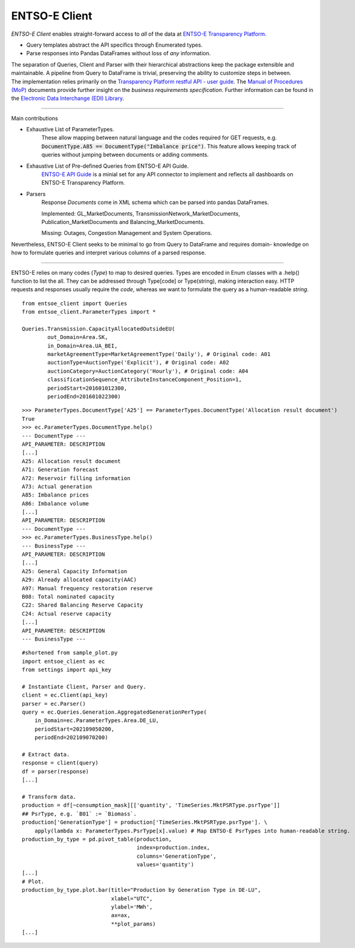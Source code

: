 ===============
ENTSO-E Client
===============


| *ENTSO-E Client* enables straight-forward access to *all* of the data at `ENTSO-E Transparency Platform <https://transparency.entsoe.eu/>`_.
* Query templates abstract the API specifics through Enumerated types.
* Parse responses into Pandas DataFrames without loss of *any* information.

| The separation of Queries, Client and Parser with their hierarchical abstractions keep the package extensible and maintainable.
 A pipeline from Query to DataFrame is trivial, preserving the ability to customize steps in between.

| The implementation relies primarily on the
 `Transparency Platform restful API - user guide <https://transparency.entsoe.eu/content/static_content/Static%20content/web%20api/Guide.html>`_.
 The `Manual of Procedures (MoP) <https://www.entsoe.eu/data/transparency-platform/mop/>`_ documents provide
 further insight on the *business requirements specification*.
 Further information can be found in the
 `Electronic Data Interchange (EDI) Library <https://www.entsoe.eu/publications/electronic-data-interchange-edi-library/>`_.

-----

Main contributions

* Exhaustive List of ParameterTypes.
    These allow mapping between natural language and the codes required
    for GET requests, e.g. :code:`DocumentType.A85 == DocumentType("Imbalance price")`.
    This feature allows keeping track of queries without jumping between documents or adding comments.

* Exhaustive List of Pre-defined Queries from ENTSO-E API Guide.
    `ENTSO-E API Guide <https://transparency.entsoe.eu/content/static_content/Static%20content/web%20api/Guide.html>`_
    is a minial set for any API connector to implement and reflects all dashboards on
    ENTSO-E Transparency Platform.

* Parsers
    Response `Documents` come in XML schema which can be parsed into pandas DataFrames.

    Implemented: GL_MarketDocuments, TransmissionNetwork_MarketDocuments,
    Publication_MarketDocuments and Balancing_MarketDocuments.

    Missing: Outages, Congestion Management and System Operations.

Nevertheless, ENTSO-E Client seeks to be minimal to go from Query to DataFrame and requires domain-
knowledge on how to formulate queries and interpret various columns of a parsed response.

-----

ENTSO-E relies on many codes (`Type`) to map to desired queries.
Types are encoded in Enum classes with a .help() function to list the all.
They can be addressed through Type[code] or Type(string), making interaction
easy. HTTP requests and responses usually require the `code`, whereas we
want to formulate the query as a human-readable `string`.

::

    from entsoe_client import Queries
    from entsoe_client.ParameterTypes import *

    Queries.Transmission.CapacityAllocatedOutsideEU(
            out_Domain=Area.SK,
            in_Domain=Area.UA_BEI,
            marketAgreementType=MarketAgreementType('Daily'), # Original code: A01
            auctionType=AuctionType('Explicit'), # Original code: A02
            auctionCategory=AuctionCategory('Hourly'), # Original code: A04
            classificationSequence_AttributeInstanceComponent_Position=1,
            periodStart=201601012300,
            periodEnd=201601022300)

::

    >>> ParameterTypes.DocumentType['A25'] == ParameterTypes.DocumentType('Allocation result document')
    True
    >>> ec.ParameterTypes.DocumentType.help()
    --- DocumentType ---
    API_PARAMETER: DESCRIPTION
    [...]
    A25: Allocation result document
    A71: Generation forecast
    A72: Reservoir filling information
    A73: Actual generation
    A85: Imbalance prices
    A86: Imbalance volume
    [...]
    API_PARAMETER: DESCRIPTION
    --- DocumentType ---
    >>> ec.ParameterTypes.BusinessType.help()
    --- BusinessType ---
    API_PARAMETER: DESCRIPTION
    [...]
    A25: General Capacity Information
    A29: Already allocated capacity(AAC)
    A97: Manual frequency restoration reserve
    B08: Total nominated capacity
    C22: Shared Balancing Reserve Capacity
    C24: Actual reserve capacity
    [...]
    API_PARAMETER: DESCRIPTION
    --- BusinessType ---

::

    #shortened from sample_plot.py
    import entsoe_client as ec
    from settings import api_key

    # Instantiate Client, Parser and Query.
    client = ec.Client(api_key)
    parser = ec.Parser()
    query = ec.Queries.Generation.AggregatedGenerationPerType(
        in_Domain=ec.ParameterTypes.Area.DE_LU,
        periodStart=202109050200,
        periodEnd=202109070200)

    # Extract data.
    response = client(query)
    df = parser(response)
    [...]

    # Transform data.
    production = df[~consumption_mask][['quantity', 'TimeSeries.MktPSRType.psrType']]
    ## PsrType, e.g. `B01` := `Biomass`.
    production['GenerationType'] = production['TimeSeries.MktPSRType.psrType']. \
        apply(lambda x: ParameterTypes.PsrType[x].value) # Map ENTSO-E PsrTypes into human-readable string.
    production_by_type = pd.pivot_table(production,
                                        index=production.index,
                                        columns='GenerationType',
                                        values='quantity')
    [...]
    # Plot.
    production_by_type.plot.bar(title="Production by Generation Type in DE-LU",
                                xlabel="UTC",
                                ylabel='MWh',
                                ax=ax,
                                **plot_params)
    [...]

.. image:: ./sample_plot.png
